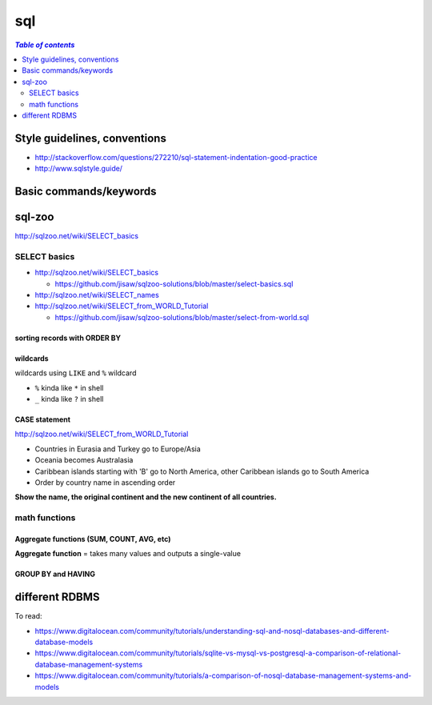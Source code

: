 sql
"""

.. contents:: `Table of contents`
   :depth: 2
   :local:

#############################
Style guidelines, conventions
#############################
- http://stackoverflow.com/questions/272210/sql-statement-indentation-good-practice
- http://www.sqlstyle.guide/

#######################
Basic commands/keywords
#######################
.. code-block:: sql
    :linenos:

    WHERE name = 'Japan'
    ORDER BY name
    ORDER BY year DESC, winner
    WHERE name IN ('Norway', 'Sweden', 'Finland', 'Denmark')
    WHERE income BETWEEN 2000 AND 2500 -- same as >=2000 AND <=2500
    WHERE field1 <= 500 OR field2 <10
    WHERE field1 <= 500 AND field2 <10
    WHERE field LIKE '%G' -- end with G
    WHERE field LIKE '____' -- exactly 4 chars
    ROUND(gdp/500,2) -- round to 2 decimcal places
    WHERE gdp IS NULL
    WHERE gdp IS NOT NULL
    x.name != y.name

    WHERE capital = concat(name, ' City')

    -- ``ALL`` to allow >= or > or < or <=to act over a list.
    WHERE population >= ALL(SELECT population FROM world WHERE population>0)


    -- Aggregate functions --
    SELECT SUM(population) FROM world
    SELECT AVG(population) FROM world
    SELECT DISTINCT(continent) FROM world -- list all continents just once
    SELECT COUNT(name) FROM world WHERE area >= 1000000 -- # countries


#######
sql-zoo
#######
http://sqlzoo.net/wiki/SELECT_basics

*************
SELECT basics
*************
- http://sqlzoo.net/wiki/SELECT_basics

  - https://github.com/jisaw/sqlzoo-solutions/blob/master/select-basics.sql
- http://sqlzoo.net/wiki/SELECT_names
- http://sqlzoo.net/wiki/SELECT_from_WORLD_Tutorial

  - https://github.com/jisaw/sqlzoo-solutions/blob/master/select-from-world.sql


.. code-block:: sql
    :linenos:

    -- ultra basics
    SELECT name, population FROM world
    WHERE name='Germany'

    -- select countries whose capital ends with "City"
    SELECT name FROM world
    WHERE capital = concat(name, ' City')

    -- simple math operation allowed for column display 
    SELECT name, gdp/population FROM world
    WHERE area < 5000 AND gdp > 500000

    SELECT name, population FROM world
    WHERE name IN ('Norway', 'Sweden', 'Finland', 'Denmark')

    SELECT name, area/1000 FROM world
    WHERE area BETWEEN 200000 AND 250000

    SELECT name, population, area FROM world
    WHERE (area > 3000000 AND population < 250000000)
      OR (area < 3000000 and population > 250000000)

    -- round to 2 decimal palces
    SELECT name, ROUND(population/1000,2), ROUND(gdp/10000, 2) FROM world
    WHERE continent = 'South America'

    -- show countries with per-capita GDP > 1 trillion dollars
    SELECT name, ROUND(gdp/population, -3) FROM world -- round to nearest 1000
    WHERE gdp > 1000000000000

    SELECT *
    FROM nobel 
    WHERE (subject='Medicine' AND yr <1910) OR
          (subject='Literature' AND yr>=2004)

sorting records with ORDER BY
=============================
.. code-block:: sql
    :linenos:

    -- simple math operation allowed for column display 
    SELECT name, gdp/population FROM world
    WHERE area < 5000 AND gdp > 500000
    ORDER BY name

    
    -- show most recent first, then by name order
    SELECT winner, yr, subject
    FROM nobel 
    WHERE winner LIKE 'Sir%'
    ORDER BY yr DESC, winner

    SELECT winner, subject
    FROM nobel
    WHERE yr=1984
    ORDER BY subject IN ('Physics','Chemistry'),subject,winner


wildcards
=========
wildcards using ``LIKE`` and ``%`` wildcard

- ``%`` kinda like ``*`` in shell
- ``_`` kinda like ``?`` in shell

.. code-block:: sql
    :linenos:

    
    /* ``%`` here is a wildcard (seems like ``*`` in shell)    */
    SELECT name FROM world
    WHERE name LIKE 'G%' -- counteris beginning with G
    WHERE name LIKE '%G' -- countries ending with G
    WHERE name LIKE '%x%' -- countries containing letter x
    WHERE name LIKE '%oo%' -- contains "oo" in the name
    WHERE name LIKE '%land' -- countries ending with "land"
    WHERE name LIKE 'C%ia' -- begin with "C", aned with "ia" (eg, Cambodia_
    WHERE name LIKE '%a%a%a%' -- contains 3 or more 'a'
    WHERE name LIKE '%o__o%' -- two "o" chars separaeted by two others
    WHERE name LIKE '____' -- countries with exactly 4 chars

    -- countries that have "t" as the 2nd char, and sort order
    SELECT name FROM world
    WHERE name LIKE '_t%'
    ORDER BY name

    -- capital containing the name of the capital (eg, "Mexico city")
    SELECT name FROM world
    WHERE capital LIKE concat('%', name, '%') 

    -- 
    SELECT name, capital FROM world
    WHERE capital LIKE concat(name, '_%')

    /*
    15.
    For Monaco-Ville the name is Monaco and the extension is -Ville.
    Show the name and the extension where the capital is an extension of name of the country
    */
    SELECT name,mid(capital,LENGTH(name)+1) ext FROM world
    WHERE capital LIKE concat(name,'_%')


CASE statement
==============
http://sqlzoo.net/wiki/SELECT_from_WORLD_Tutorial

.. code-block:: sql
    :linenos:

    /* Show the name - but substitute Australasia for Oceania - 
     for countries beginning with N.    */
    SELECT name, CASE WHEN continent='Oceania' THEN 'Australasia'
                      ELSE continent END
      FROM world
     WHERE name LIKE 'N%'

    /*
    Show the name and the continent - but substitute Eurasia for Europe and Asia; substitute America - for each country in North America or South America or Caribbean. Show countries beginning with A or B
    */
    SELECT name, CASE WHEN continent IN ('Europe','Asia') THEN 'Eurasia'
                      WHEN continent IN ('North America','South America','Caribbean') THEN 'America'
                      ELSE continent END
      FROM world
     WHERE name BETWEEN 'A' AND 'C'


- Countries in Eurasia and Turkey go to Europe/Asia
- Oceania becomes Australasia
- Caribbean islands starting with 'B' go to North America, other Caribbean islands go to South America
- Order by country name in ascending order

**Show the name, the original continent and the new continent of all countries.**

.. code-block:: sql
    :linenos:

     SELECT name,continent,
       CASE WHEN continent = 'Eurasia' OR name='Turkey' THEN 'Europe/Asia'
            WHEN continent IN ('Oceania') THEN 'Australasia'
            WHEN continent = 'Caribbean' AND name LIKE 'B%' THEN 'North America'
            WHEN continent = 'Caribbean' THEN 'South America'
            ELSE continent END
       FROM world
     ORDER BY name


**************
math functions
**************

Aggregate functions (SUM, COUNT, AVG, etc)
==========================================
**Aggregate function** = takes many values and outputs a single-value

.. code-block:: sql
    :linenos:
    
    SELECT SUM(population) FROM world

GROUP BY and HAVING
===================
.. code-block:: sql
    :linenos:

    -- number of countries for each continent
    SELECT continent, COUNT(name)
    FROM world
    GROUP BY(continent)

###############
different RDBMS
###############
To read:

- https://www.digitalocean.com/community/tutorials/understanding-sql-and-nosql-databases-and-different-database-models
- https://www.digitalocean.com/community/tutorials/sqlite-vs-mysql-vs-postgresql-a-comparison-of-relational-database-management-systems
- https://www.digitalocean.com/community/tutorials/a-comparison-of-nosql-database-management-systems-and-models